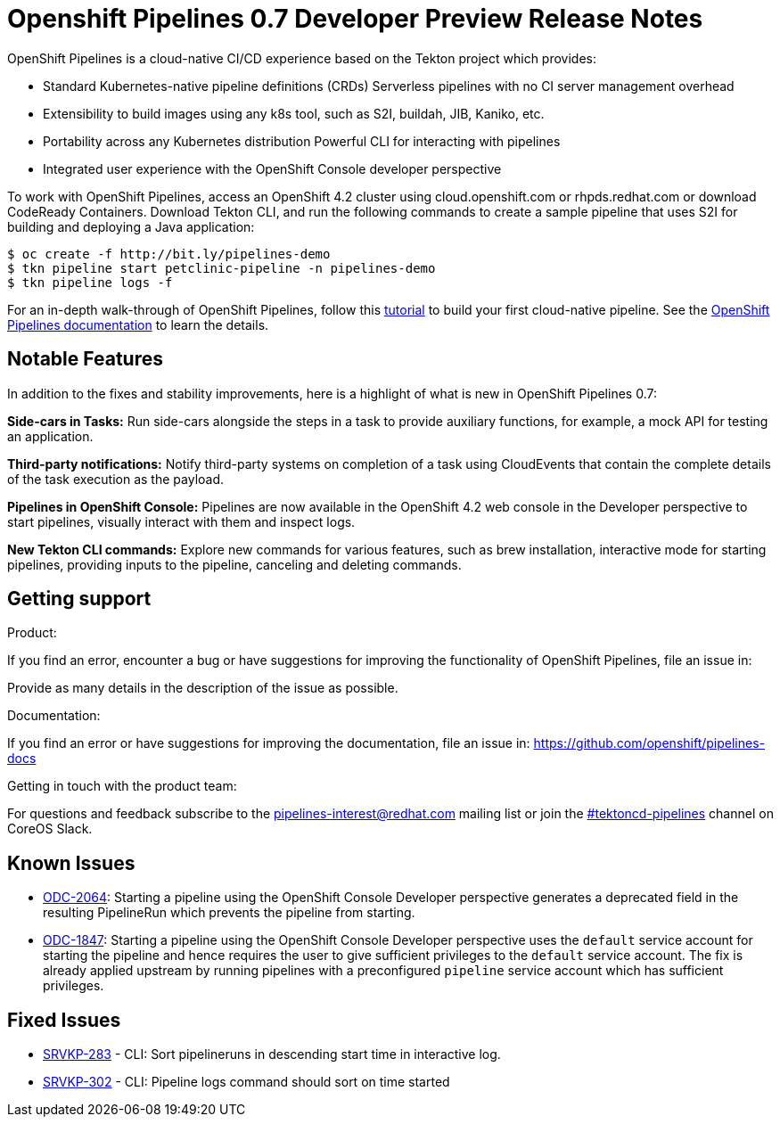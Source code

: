 [id="openshift-pipelines-release-notes"]
= Openshift Pipelines 0.7 Developer Preview Release Notes
:context: openshift-pipelines-release-notes-0.7


OpenShift Pipelines is a cloud-native CI/CD experience based on the Tekton project which provides:

* Standard Kubernetes-native pipeline definitions (CRDs)
Serverless pipelines with no CI server management overhead
* Extensibility to build images using any k8s tool, such as S2I, buildah, JIB, Kaniko, etc.
* Portability across any Kubernetes distribution
Powerful CLI for interacting with pipelines
* Integrated user experience with the OpenShift Console developer perspective

To work with OpenShift Pipelines, access an OpenShift 4.2 cluster using cloud.openshift.com or rhpds.redhat.com or download CodeReady Containers. Download Tekton CLI, and run the following commands to create a sample pipeline that uses S2I for building and deploying a Java application:
----
$ oc create -f http://bit.ly/pipelines-demo
$ tkn pipeline start petclinic-pipeline -n pipelines-demo
$ tkn pipeline logs -f
----

For an in-depth walk-through of OpenShift Pipelines, follow this link:https://github.com/openshift/pipelines-tutorial/[tutorial] to build your first cloud-native pipeline. See the link:https://openshift.github.io/pipelines-docs/docs/docs/index.html[OpenShift Pipelines documentation] to learn the details.

== Notable Features
In addition to the fixes and stability improvements, here is a highlight of what is new in OpenShift Pipelines 0.7:


*Side-cars in Tasks:* Run side-cars alongside the steps in a task to provide auxiliary functions, for example, a mock API for testing an application.


*Third-party notifications:* Notify third-party systems on completion of a task using CloudEvents that contain the complete details of the task execution as the payload.


*Pipelines in OpenShift Console:* Pipelines are now available in the OpenShift 4.2 web console in the Developer perspective to start pipelines, visually interact with them and inspect logs.

*New Tekton CLI commands:* Explore new commands for various features, such as brew installation, interactive mode for starting pipelines, providing inputs to the pipeline, canceling and deleting commands.

== Getting support

.Product:
If you find an error, encounter a bug or have suggestions for improving the functionality of OpenShift Pipelines, file an issue in:

Provide as many details in the description of the issue as possible.

.Documentation:
If you find an error or have suggestions for improving the documentation, file an issue in:  https://github.com/openshift/pipelines-docs

.Getting in touch with the product team:
For questions and feedback subscribe to the link:mailto:pipelines-interest@redhat.com[pipelines-interest@redhat.com]  mailing list or join the link:https://coreos.slack.com/messages/CG5GV6CJD[#tektoncd-pipelines] channel on CoreOS Slack.

== Known Issues

* link:https://jira.coreos.com/browse/ODC-2064[ODC-2064]: Starting a pipeline using the OpenShift Console Developer perspective generates a deprecated field in the resulting PipelineRun which prevents the pipeline from starting.

* link:https://jira.coreos.com/browse/ODC-1847[ODC-1847]: Starting a pipeline using the OpenShift Console Developer perspective uses the `default` service account for starting the pipeline and hence requires the user to give sufficient privileges to the `default` service account. The fix is already applied upstream by running pipelines with a preconfigured `pipeline` service account which has sufficient privileges.

== Fixed Issues

* link:https://jira.coreos.com/browse/SRVKP-283[SRVKP-283] - CLI: Sort pipelineruns in descending start time in interactive log.
* link:https://jira.coreos.com/browse/SRVKP-302[SRVKP-302] - CLI: Pipeline logs command should sort on time started
